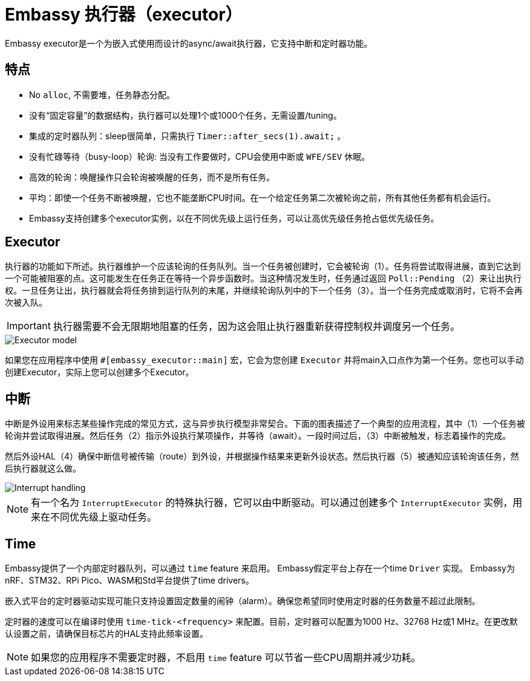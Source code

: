 = Embassy 执行器（executor）

Embassy executor是一个为嵌入式使用而设计的async/await执行器，它支持中断和定时器功能。

== 特点

* No `alloc`, 不需要堆，任务静态分配。
* 没有“固定容量”的数据结构，执行器可以处理1个或1000个任务，无需设置/tuning。
* 集成的定时器队列：sleep很简单，只需执行 `Timer::after_secs(1).await;` 。
* 没有忙碌等待（busy-loop）轮询: 当没有工作要做时，CPU会使用中断或 `WFE/SEV` 休眠。
* 高效的轮询：唤醒操作只会轮询被唤醒的任务，而不是所有任务。
* 平均：即使一个任务不断被唤醒，它也不能垄断CPU时间。在一个给定任务第二次被轮询之前，所有其他任务都有机会运行。
* Embassy支持创建多个executor实例，以在不同优先级上运行任务，可以让高优先级任务抢占低优先级任务。

== Executor

执行器的功能如下所述。执行器维护一个应该轮询的任务队列。当一个任务被创建时，它会被轮询（1）。任务将尝试取得进展，直到它达到一个可能被阻塞的点。这可能发生在任务正在等待一个异步函数时。当这种情况发生时，任务通过返回 `Poll::Pending` （2）来让出执行权。一旦任务让出，执行器就会将任务排到运行队列的末尾，并继续轮询队列中的下一个任务（3）。当一个任务完成或取消时，它将不会再次被入队。

IMPORTANT: 执行器需要不会无限期地阻塞的任务，因为这会阻止执行器重新获得控制权并调度另一个任务。

image::embassy_executor.png[Executor model]

如果您在应用程序中使用 `#[embassy_executor::main]` 宏，它会为您创建 `Executor` 并将main入口点作为第一个任务。您也可以手动创建Executor，实际上您可以创建多个Executor。


== 中断

中断是外设用来标志某些操作完成的常见方式，这与异步执行模型非常契合。下面的图表描述了一个典型的应用流程，其中（1）一个任务被轮询并尝试取得进展。然后任务（2）指示外设执行某项操作，并等待（await）。一段时间过后，（3）中断被触发，标志着操作的完成。

然后外设HAL（4）确保中断信号被传输（route）到外设，并根据操作结果来更新外设状态。然后执行器（5）被通知应该轮询该任务，然后执行器就这么做。

image::embassy_irq.png[Interrupt handling]

NOTE: 有一个名为 `InterruptExecutor` 的特殊执行器，它可以由中断驱动。可以通过创建多个 `InterruptExecutor` 实例，用来在不同优先级上驱动任务。

== Time

Embassy提供了一个内部定时器队列，可以通过 `time` feature 来启用。 Embassy假定平台上存在一个time `Driver` 实现。 Embassy为nRF、STM32、RPi Pico、WASM和Std平台提供了time drivers。

嵌入式平台的定时器驱动实现可能只支持设置固定数量的闹钟（alarm）。确保您希望同时使用定时器的任务数量不超过此限制。

定时器的速度可以在编译时使用 `time-tick-<frequency>` 来配置。目前，定时器可以配置为1000 Hz、32768 Hz或1 MHz。在更改默认设置之前，请确保目标芯片的HAL支持此频率设置。



NOTE: 如果您的应用程序不需要定时器，不启用 `time` feature 可以节省一些CPU周期并减少功耗。

